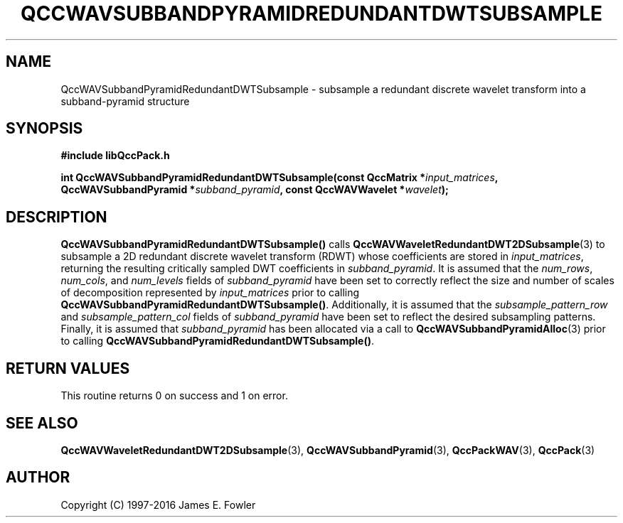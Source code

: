 .TH QCCWAVSUBBANDPYRAMIDREDUNDANTDWTSUBSAMPLE 3 "QCCPACK" ""
.SH NAME
QccWAVSubbandPyramidRedundantDWTSubsample \- 
subsample a redundant discrete wavelet transform
into a subband-pyramid structure
.SH SYNOPSIS
.B #include "libQccPack.h"
.sp
.BI "int QccWAVSubbandPyramidRedundantDWTSubsample(const QccMatrix *" input_matrices ", QccWAVSubbandPyramid *" subband_pyramid ", const QccWAVWavelet *" wavelet );
.SH DESCRIPTION
.B QccWAVSubbandPyramidRedundantDWTSubsample()
calls
.BR QccWAVWaveletRedundantDWT2DSubsample (3)
to subsample a 2D redundant discrete wavelet transform (RDWT) whose
coefficients are stored in
.IR input_matrices ,
returning the resulting critically sampled DWT coefficients in
.IR subband_pyramid .
It is assumed that the
.IR num_rows ,
.IR num_cols ,
and
.IR num_levels
fields of
.IR subband_pyramid
have been set to correctly reflect the size and number of scales of
decomposition represented by
.IR input_matrices 
prior to calling
.BR QccWAVSubbandPyramidRedundantDWTSubsample() .
Additionally, it is assumed that the
.IR subsample_pattern_row
and
.IR subsample_pattern_col
fields of
.IR subband_pyramid
have been set to reflect the desired subsampling patterns.
Finally, it is assumed that 
.IR subband_pyramid
has been allocated
via a call to
.BR QccWAVSubbandPyramidAlloc (3)
prior to calling
.BR QccWAVSubbandPyramidRedundantDWTSubsample() .
.SH "RETURN VALUES"
This routine
returns 0 on success and 1 on error.
.SH "SEE ALSO"
.BR QccWAVWaveletRedundantDWT2DSubsample (3),
.BR QccWAVSubbandPyramid (3),
.BR QccPackWAV (3),
.BR QccPack (3)
.SH AUTHOR
Copyright (C) 1997-2016  James E. Fowler
.\"  The programs herein are free software; you can redistribute them an.or
.\"  modify them under the terms of the GNU General Public License
.\"  as published by the Free Software Foundation; either version 2
.\"  of the License, or (at your option) any later version.
.\"  
.\"  These programs are distributed in the hope that they will be useful,
.\"  but WITHOUT ANY WARRANTY; without even the implied warranty of
.\"  MERCHANTABILITY or FITNESS FOR A PARTICULAR PURPOSE.  See the
.\"  GNU General Public License for more details.
.\"  
.\"  You should have received a copy of the GNU General Public License
.\"  along with these programs; if not, write to the Free Software
.\"  Foundation, Inc., 675 Mass Ave, Cambridge, MA 02139, USA.



